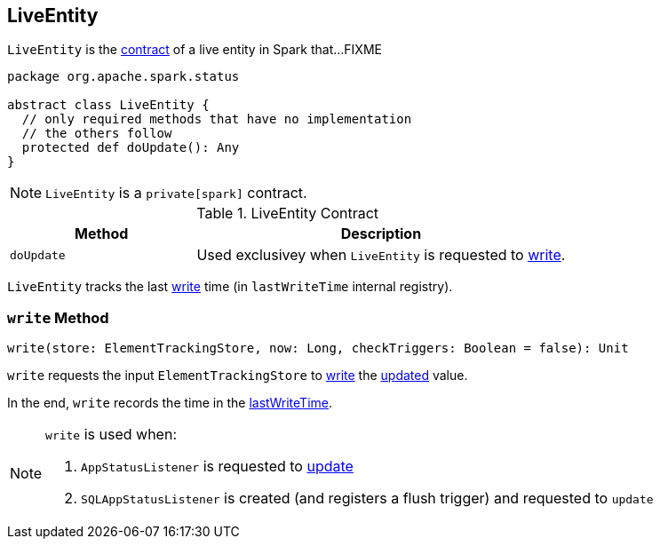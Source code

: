 == [[LiveEntity]] LiveEntity

`LiveEntity` is the <<contract, contract>> of a live entity in Spark that...FIXME

[[contract]]
[source, scala]
----
package org.apache.spark.status

abstract class LiveEntity {
  // only required methods that have no implementation
  // the others follow
  protected def doUpdate(): Any
}
----

NOTE: `LiveEntity` is a `private[spark]` contract.

.LiveEntity Contract
[cols="1,2",options="header",width="100%"]
|===
| Method
| Description

| `doUpdate`
| [[doUpdate]] Used exclusivey when `LiveEntity` is requested to <<write, write>>.
|===

[[lastWriteTime]]
`LiveEntity` tracks the last <<write, write>> time (in `lastWriteTime` internal registry).

=== [[write]] `write` Method

[source, scala]
----
write(store: ElementTrackingStore, now: Long, checkTriggers: Boolean = false): Unit
----

`write` requests the input `ElementTrackingStore` to link:spark-core-ElementTrackingStore.adoc#write[write] the <<doUpdate, updated>> value.

In the end, `write` records the time in the <<lastWriteTime, lastWriteTime>>.

[NOTE]
====
`write` is used when:

. `AppStatusListener` is requested to link:spark-SparkListener-AppStatusListener.adoc#update[update]

. `SQLAppStatusListener` is created (and registers a flush trigger) and requested to `update`
====
